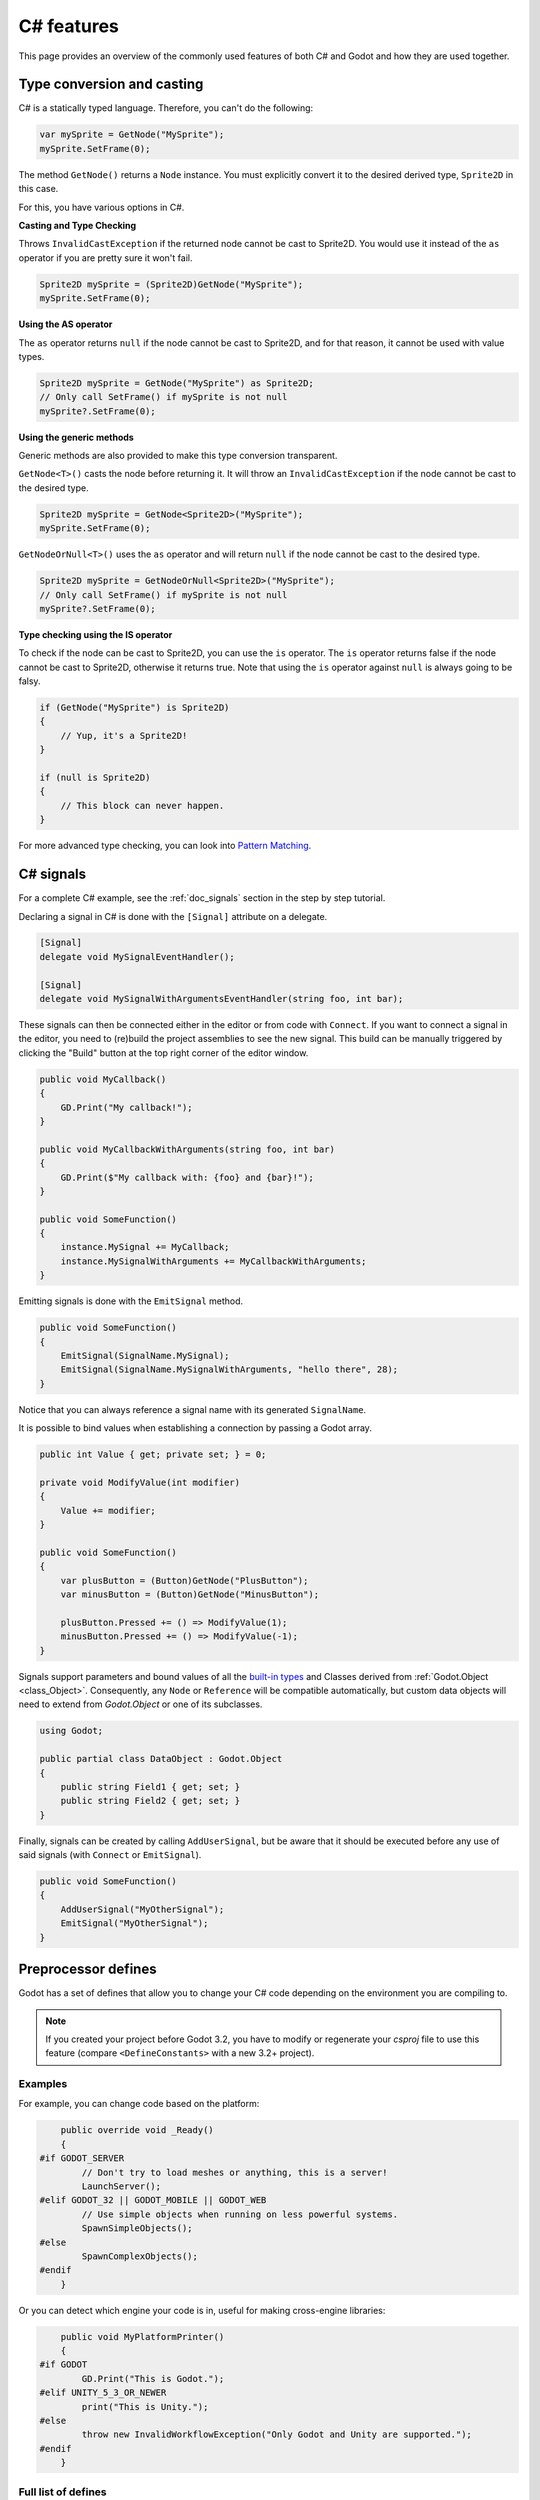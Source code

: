 .. _doc_c_sharp_features:

C# features
===========

This page provides an overview of the commonly used features of both C# and Godot
and how they are used together.

.. _doc_c_sharp_features_type_conversion_and_casting:

Type conversion and casting
---------------------------

C# is a statically typed language. Therefore, you can't do the following:

.. code-block:: csharp

    var mySprite = GetNode("MySprite");
    mySprite.SetFrame(0);

The method ``GetNode()`` returns a ``Node`` instance.
You must explicitly convert it to the desired derived type, ``Sprite2D`` in this case.

For this, you have various options in C#.

**Casting and Type Checking**

Throws ``InvalidCastException`` if the returned node cannot be cast to Sprite2D.
You would use it instead of the ``as`` operator if you are pretty sure it won't fail.

.. code-block:: csharp

    Sprite2D mySprite = (Sprite2D)GetNode("MySprite");
    mySprite.SetFrame(0);

**Using the AS operator**

The ``as`` operator returns ``null`` if the node cannot be cast to Sprite2D,
and for that reason, it cannot be used with value types.

.. code-block:: csharp

    Sprite2D mySprite = GetNode("MySprite") as Sprite2D;
    // Only call SetFrame() if mySprite is not null
    mySprite?.SetFrame(0);

**Using the generic methods**

Generic methods are also provided to make this type conversion transparent.

``GetNode<T>()`` casts the node before returning it. It will throw an ``InvalidCastException`` if the node cannot be cast to the desired type.

.. code-block:: csharp

    Sprite2D mySprite = GetNode<Sprite2D>("MySprite");
    mySprite.SetFrame(0);

``GetNodeOrNull<T>()`` uses the ``as`` operator and will return ``null`` if the node cannot be cast to the desired type.

.. code-block:: csharp

    Sprite2D mySprite = GetNodeOrNull<Sprite2D>("MySprite");
    // Only call SetFrame() if mySprite is not null
    mySprite?.SetFrame(0);

**Type checking using the IS operator**

To check if the node can be cast to Sprite2D, you can use the ``is`` operator.
The ``is`` operator returns false if the node cannot be cast to Sprite2D,
otherwise it returns true. Note that using the ``is`` operator against ``null`` is always going to be falsy.

.. code-block:: csharp

    if (GetNode("MySprite") is Sprite2D)
    {
        // Yup, it's a Sprite2D!
    }

    if (null is Sprite2D)
    {
        // This block can never happen.
    }

For more advanced type checking, you can look into `Pattern Matching <https://docs.microsoft.com/en-us/dotnet/csharp/pattern-matching>`_.

.. _doc_c_sharp_signals:

C# signals
----------

For a complete C# example, see the :ref:`doc_signals` section in the step by step tutorial.

Declaring a signal in C# is done with the ``[Signal]`` attribute on a delegate.

.. code-block:: csharp

    [Signal]
    delegate void MySignalEventHandler();

    [Signal]
    delegate void MySignalWithArgumentsEventHandler(string foo, int bar);

These signals can then be connected either in the editor or from code with ``Connect``.
If you want to connect a signal in the editor, you need to (re)build the project assemblies to see the new signal. This build can be manually triggered by clicking the "Build" button at the top right corner of the editor window.

.. code-block:: csharp

    public void MyCallback()
    {
        GD.Print("My callback!");
    }

    public void MyCallbackWithArguments(string foo, int bar)
    {
        GD.Print($"My callback with: {foo} and {bar}!");
    }

    public void SomeFunction()
    {
        instance.MySignal += MyCallback;
        instance.MySignalWithArguments += MyCallbackWithArguments;
    }

Emitting signals is done with the ``EmitSignal`` method.

.. code-block:: csharp

    public void SomeFunction()
    {
        EmitSignal(SignalName.MySignal);
        EmitSignal(SignalName.MySignalWithArguments, "hello there", 28);
    }

Notice that you can always reference a signal name with its generated ``SignalName``.

It is possible to bind values when establishing a connection by passing a Godot array.

.. code-block:: csharp

    public int Value { get; private set; } = 0;

    private void ModifyValue(int modifier)
    {
        Value += modifier;
    }

    public void SomeFunction()
    {
        var plusButton = (Button)GetNode("PlusButton");
        var minusButton = (Button)GetNode("MinusButton");

        plusButton.Pressed += () => ModifyValue(1);
        minusButton.Pressed += () => ModifyValue(-1);
    }

Signals support parameters and bound values of all the `built-in types <https://docs.microsoft.com/en-us/dotnet/csharp/language-reference/keywords/built-in-types-table>`_ and Classes derived from :ref:`Godot.Object <class_Object>`.
Consequently, any ``Node`` or ``Reference`` will be compatible automatically, but custom data objects will need to extend from `Godot.Object` or one of its subclasses.

.. code-block:: csharp

    using Godot;

    public partial class DataObject : Godot.Object
    {
        public string Field1 { get; set; }
        public string Field2 { get; set; }
    }


Finally, signals can be created by calling ``AddUserSignal``, but be aware that it should be executed before any use of said signals (with ``Connect`` or ``EmitSignal``).

.. code-block:: csharp

    public void SomeFunction()
    {
        AddUserSignal("MyOtherSignal");
        EmitSignal("MyOtherSignal");
    }

Preprocessor defines
--------------------

Godot has a set of defines that allow you to change your C# code
depending on the environment you are compiling to.

.. note:: If you created your project before Godot 3.2, you have to modify
          or regenerate your `csproj` file to use this feature
          (compare ``<DefineConstants>`` with a new 3.2+ project).

Examples
~~~~~~~~

For example, you can change code based on the platform:

.. code-block:: csharp

        public override void _Ready()
        {
    #if GODOT_SERVER
            // Don't try to load meshes or anything, this is a server!
            LaunchServer();
    #elif GODOT_32 || GODOT_MOBILE || GODOT_WEB
            // Use simple objects when running on less powerful systems.
            SpawnSimpleObjects();
    #else
            SpawnComplexObjects();
    #endif
        }

Or you can detect which engine your code is in, useful for making cross-engine libraries:

.. code-block:: csharp

        public void MyPlatformPrinter()
        {
    #if GODOT
            GD.Print("This is Godot.");
    #elif UNITY_5_3_OR_NEWER
            print("This is Unity.");
    #else
            throw new InvalidWorkflowException("Only Godot and Unity are supported.");
    #endif
        }

Full list of defines
~~~~~~~~~~~~~~~~~~~~

* ``GODOT`` is always defined for Godot projects.

* One of ``GODOT_64`` or ``GODOT_32`` is defined depending on if the architecture is 64-bit or 32-bit.

* One of ``GODOT_LINUXBSD``, ``GODOT_WINDOWS``, ``GODOT_OSX``,
  ``GODOT_ANDROID``, ``GODOT_IOS``, ``GODOT_HTML5``, or ``GODOT_SERVER``
  depending on the OS. These names may change in the future.
  These are created from the ``get_name()`` method of the
  :ref:`OS <class_OS>` singleton, but not every possible OS
  the method returns is an OS that Godot with Mono runs on.

When **exporting**, the following may also be defined depending on the export features:

* One of ``GODOT_PC``, ``GODOT_MOBILE``, or ``GODOT_WEB`` depending on the platform type.

* One of ``GODOT_ARM64_V8A`` or ``GODOT_ARMEABI_V7A`` on Android only depending on the architecture.

* One of ``GODOT_ARM64`` or ``GODOT_ARMV7`` on iOS only depending on the architecture.

* Any of ``GODOT_S3TC``, ``GODOT_ETC``, and ``GODOT_ETC2`` depending on the texture compression type.

* Any custom features added in the export menu will be capitalized and prefixed: ``foo`` -> ``GODOT_FOO``.

To see an example project, see the OS testing demo:
https://github.com/godotengine/godot-demo-projects/tree/master/misc/os_test
